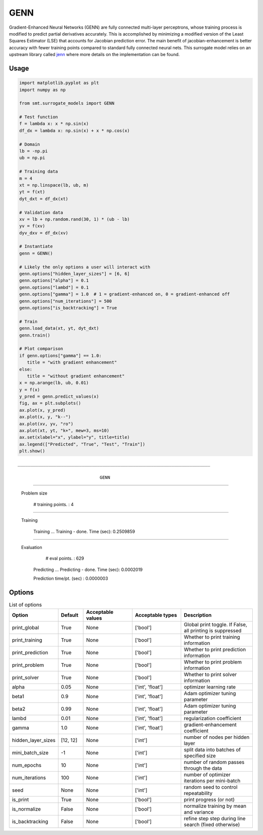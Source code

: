 GENN
====

Gradient-Enhanced Neural Networks (GENN) are fully connected multi-layer perceptrons, whose training process is modified 
to predict partial derivatives accurately. This is accomplished by minimizing a modified version of the 
Least Squares Estimator (LSE) that accounts for Jacobian prediction error. The main benefit of jacobian-enhancement 
is better accuracy with fewer training points compared to standard fully connected neural nets. This surrogate model 
relies on an upstream library called `jenn`_ where more details on the implementation can be found. 

.. _jenn: https://pypi.org/project/jenn/

Usage
-----

.. code-block:: python

   import matplotlib.pyplot as plt
   import numpy as np

   from smt.surrogate_models import GENN

   # Test function
   f = lambda x: x * np.sin(x)
   df_dx = lambda x: np.sin(x) + x * np.cos(x)

   # Domain
   lb = -np.pi
   ub = np.pi

   # Training data
   m = 4
   xt = np.linspace(lb, ub, m)
   yt = f(xt)
   dyt_dxt = df_dx(xt)

   # Validation data
   xv = lb + np.random.rand(30, 1) * (ub - lb)
   yv = f(xv)
   dyv_dxv = df_dx(xv)

   # Instantiate
   genn = GENN()

   # Likely the only options a user will interact with
   genn.options["hidden_layer_sizes"] = [6, 6]
   genn.options["alpha"] = 0.1
   genn.options["lambd"] = 0.1
   genn.options["gamma"] = 1.0  # 1 = gradient-enhanced on, 0 = gradient-enhanced off
   genn.options["num_iterations"] = 500
   genn.options["is_backtracking"] = True

   # Train 
   genn.load_data(xt, yt, dyt_dxt)
   genn.train()

   # Plot comparison
   if genn.options["gamma"] == 1.0:
      title = "with gradient enhancement"
   else:
      title = "without gradient enhancement"
   x = np.arange(lb, ub, 0.01)
   y = f(x)
   y_pred = genn.predict_values(x)
   fig, ax = plt.subplots()
   ax.plot(x, y_pred)
   ax.plot(x, y, "k--")
   ax.plot(xv, yv, "ro")
   ax.plot(xt, yt, "k+", mew=3, ms=10)
   ax.set(xlabel="x", ylabel="y", title=title)
   ax.legend(["Predicted", "True", "Test", "Train"])
   plt.show()
  
::

   ___________________________________________________________________________
   
                                   GENN
___________________________________________________________________________
   
 Problem size
   
      # training points.        : 4
   
___________________________________________________________________________
   
 Training
   
   Training ...
   Training - done. Time (sec):  0.2509859
___________________________________________________________________________
   
 Evaluation
   
      # eval points. : 629
   
   Predicting ...
   Predicting - done. Time (sec):  0.0002019
   
   Prediction time/pt. (sec) :  0.0000003
     
  
.. figure:: genn_Test_test_genn.png
  :scale: 80 %
  :align: center

Options
-------

.. list-table:: List of options
  :header-rows: 1
  :widths: 15, 10, 20, 20, 30
  :stub-columns: 0

  *  -  Option
     -  Default
     -  Acceptable values
     -  Acceptable types
     -  Description
  *  -  print_global
     -  True
     -  None
     -  ['bool']
     -  Global print toggle. If False, all printing is suppressed
  *  -  print_training
     -  True
     -  None
     -  ['bool']
     -  Whether to print training information
  *  -  print_prediction
     -  True
     -  None
     -  ['bool']
     -  Whether to print prediction information
  *  -  print_problem
     -  True
     -  None
     -  ['bool']
     -  Whether to print problem information
  *  -  print_solver
     -  True
     -  None
     -  ['bool']
     -  Whether to print solver information
  *  -  alpha
     -  0.05
     -  None
     -  ['int', 'float']
     -  optimizer learning rate
  *  -  beta1
     -  0.9
     -  None
     -  ['int', 'float']
     -  Adam optimizer tuning parameter
  *  -  beta2
     -  0.99
     -  None
     -  ['int', 'float']
     -  Adam optimizer tuning parameter
  *  -  lambd
     -  0.01
     -  None
     -  ['int', 'float']
     -  regularization coefficient
  *  -  gamma
     -  1.0
     -  None
     -  ['int', 'float']
     -  gradient-enhancement coefficient
  *  -  hidden_layer_sizes
     -  [12, 12]
     -  None
     -  ['int']
     -  number of nodes per hidden layer
  *  -  mini_batch_size
     -  -1
     -  None
     -  ['int']
     -  split data into batches of specified size
  *  -  num_epochs
     -  10
     -  None
     -  ['int']
     -  number of random passes through the data
  *  -  num_iterations
     -  100
     -  None
     -  ['int']
     -  number of optimizer iterations per mini-batch
  *  -  seed
     -  None
     -  None
     -  ['int']
     -  random seed to control repeatability
  *  -  is_print
     -  True
     -  None
     -  ['bool']
     -  print progress (or not)
  *  -  is_normalize
     -  False
     -  None
     -  ['bool']
     -  normalize training by mean and variance
  *  -  is_backtracking
     -  False
     -  None
     -  ['bool']
     -  refine step step during line search (fixed otherwise)
